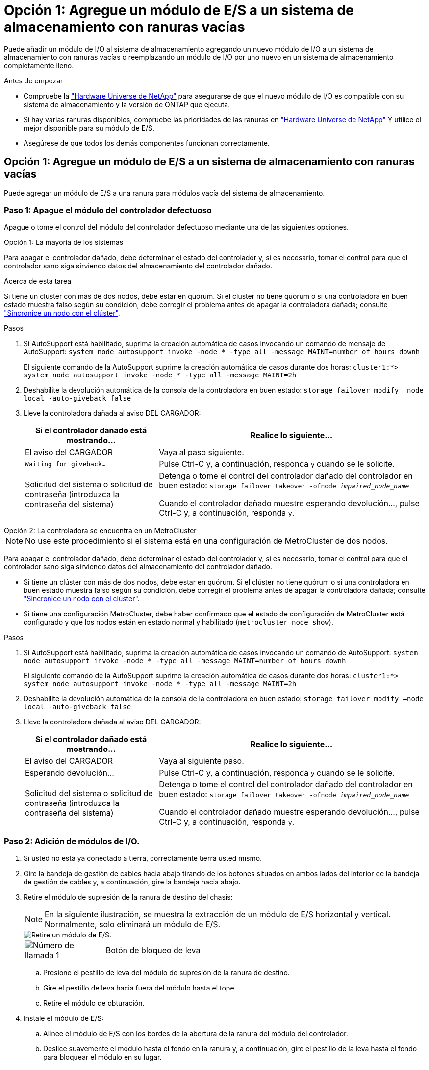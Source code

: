 = Opción 1: Agregue un módulo de E/S a un sistema de almacenamiento con ranuras vacías
:allow-uri-read: 


Puede añadir un módulo de I/O al sistema de almacenamiento agregando un nuevo módulo de I/O a un sistema de almacenamiento con ranuras vacías o reemplazando un módulo de I/O por uno nuevo en un sistema de almacenamiento completamente lleno.

.Antes de empezar
* Compruebe la https://hwu.netapp.com/["Hardware Universe de NetApp"^] para asegurarse de que el nuevo módulo de I/O es compatible con su sistema de almacenamiento y la versión de ONTAP que ejecuta.
* Si hay varias ranuras disponibles, compruebe las prioridades de las ranuras en https://hwu.netapp.com/["Hardware Universe de NetApp"^] Y utilice el mejor disponible para su módulo de E/S.
* Asegúrese de que todos los demás componentes funcionan correctamente.




== Opción 1: Agregue un módulo de E/S a un sistema de almacenamiento con ranuras vacías

Puede agregar un módulo de E/S a una ranura para módulos vacía del sistema de almacenamiento.



=== Paso 1: Apague el módulo del controlador defectuoso

Apague o tome el control del módulo del controlador defectuoso mediante una de las siguientes opciones.

[role="tabbed-block"]
====
.Opción 1: La mayoría de los sistemas
--
Para apagar el controlador dañado, debe determinar el estado del controlador y, si es necesario, tomar el control para que el controlador sano siga sirviendo datos del almacenamiento del controlador dañado.

.Acerca de esta tarea
Si tiene un clúster con más de dos nodos, debe estar en quórum. Si el clúster no tiene quórum o si una controladora en buen estado muestra falso según su condición, debe corregir el problema antes de apagar la controladora dañada; consulte link:https://docs.netapp.com/us-en/ontap/system-admin/synchronize-node-cluster-task.html?q=Quorum["Sincronice un nodo con el clúster"^].

.Pasos
. Si AutoSupport está habilitado, suprima la creación automática de casos invocando un comando de mensaje de AutoSupport: `system node autosupport invoke -node * -type all -message MAINT=number_of_hours_downh`
+
El siguiente comando de la AutoSupport suprime la creación automática de casos durante dos horas: `cluster1:*> system node autosupport invoke -node * -type all -message MAINT=2h`

. Deshabilite la devolución automática de la consola de la controladora en buen estado: `storage failover modify –node local -auto-giveback false`
. Lleve la controladora dañada al aviso DEL CARGADOR:
+
[cols="1,2"]
|===
| Si el controlador dañado está mostrando... | Realice lo siguiente... 


 a| 
El aviso del CARGADOR
 a| 
Vaya al paso siguiente.



 a| 
`Waiting for giveback...`
 a| 
Pulse Ctrl-C y, a continuación, responda `y` cuando se le solicite.



 a| 
Solicitud del sistema o solicitud de contraseña (introduzca la contraseña del sistema)
 a| 
Detenga o tome el control del controlador dañado del controlador en buen estado: `storage failover takeover -ofnode _impaired_node_name_`

Cuando el controlador dañado muestre esperando devolución..., pulse Ctrl-C y, a continuación, responda `y`.

|===


--
.Opción 2: La controladora se encuentra en un MetroCluster
--

NOTE: No use este procedimiento si el sistema está en una configuración de MetroCluster de dos nodos.

Para apagar el controlador dañado, debe determinar el estado del controlador y, si es necesario, tomar el control para que el controlador sano siga sirviendo datos del almacenamiento del controlador dañado.

* Si tiene un clúster con más de dos nodos, debe estar en quórum. Si el clúster no tiene quórum o si una controladora en buen estado muestra falso según su condición, debe corregir el problema antes de apagar la controladora dañada; consulte link:https://docs.netapp.com/us-en/ontap/system-admin/synchronize-node-cluster-task.html?q=Quorum["Sincronice un nodo con el clúster"^].
* Si tiene una configuración MetroCluster, debe haber confirmado que el estado de configuración de MetroCluster está configurado y que los nodos están en estado normal y habilitado (`metrocluster node show`).


.Pasos
. Si AutoSupport está habilitado, suprima la creación automática de casos invocando un comando de AutoSupport: `system node autosupport invoke -node * -type all -message MAINT=number_of_hours_downh`
+
El siguiente comando de la AutoSupport suprime la creación automática de casos durante dos horas: `cluster1:*> system node autosupport invoke -node * -type all -message MAINT=2h`

. Deshabilite la devolución automática de la consola de la controladora en buen estado: `storage failover modify –node local -auto-giveback false`
. Lleve la controladora dañada al aviso DEL CARGADOR:
+
[cols="1,2"]
|===
| Si el controlador dañado está mostrando... | Realice lo siguiente... 


 a| 
El aviso del CARGADOR
 a| 
Vaya al siguiente paso.



 a| 
Esperando devolución...
 a| 
Pulse Ctrl-C y, a continuación, responda `y` cuando se le solicite.



 a| 
Solicitud del sistema o solicitud de contraseña (introduzca la contraseña del sistema)
 a| 
Detenga o tome el control del controlador dañado del controlador en buen estado: `storage failover takeover -ofnode _impaired_node_name_`

Cuando el controlador dañado muestre esperando devolución..., pulse Ctrl-C y, a continuación, responda `y`.

|===


--
====


=== Paso 2: Adición de módulos de I/O.

. Si usted no está ya conectado a tierra, correctamente tierra usted mismo.
. Gire la bandeja de gestión de cables hacia abajo tirando de los botones situados en ambos lados del interior de la bandeja de gestión de cables y, a continuación, gire la bandeja hacia abajo.
. Retire el módulo de supresión de la ranura de destino del chasis:
+

NOTE: En la siguiente ilustración, se muestra la extracción de un módulo de E/S horizontal y vertical. Normalmente, solo eliminará un módulo de E/S.

+
image::../media/drw_a70_90_io_remove_replace_ieops-1532.svg[Retire un módulo de E/S.]

+
[cols="1,4"]
|===


 a| 
image:../media/icon_round_1.png["Número de llamada 1"]
 a| 
Botón de bloqueo de leva

|===
+
.. Presione el pestillo de leva del módulo de supresión de la ranura de destino.
.. Gire el pestillo de leva hacia fuera del módulo hasta el tope.
.. Retire el módulo de obturación.


. Instale el módulo de E/S:
+
.. Alinee el módulo de E/S con los bordes de la abertura de la ranura del módulo del controlador.
.. Deslice suavemente el módulo hasta el fondo en la ranura y, a continuación, gire el pestillo de la leva hasta el fondo para bloquear el módulo en su lugar.


. Conecte el módulo de E/S al dispositivo designado.
+

NOTE: Asegúrese de que las ranuras de E/S no utilizadas tengan espacios en blanco instalados para evitar posibles problemas térmicos.

. Gire la bandeja de gestión de cables hasta la posición cerrada.
. Reinicie la controladora desde el aviso del CARGADOR: _Bye_
+

NOTE: Esto reinicializa las tarjetas PCIe y otros componentes y reinicia el nodo.

. Devuelva la controladora de la controladora asociada: _Storage failover giveback -ofnode target_node_name_
. Repita estos pasos para la controladora B.
. Desde el nodo en buen estado, restaure la devolución automática si lo deshabilitó mediante `storage failover modify -node local -auto-giveback true` el comando.
. Si AutoSupport está habilitado, restaurar/desactivar la creación automática de casos mediante el `system node autosupport invoke -node * -type all -message MAINT=END` comando.




== Opción 2: Agregue un módulo de I/O en un sistema de almacenamiento sin ranuras vacías

Puede cambiar un módulo de E/S en una ranura de E/S de un sistema completamente ocupado eliminando un módulo de E/S existente y sustituyéndolo por otro módulo de E/S diferente.

. Si está:
+
[cols="1,2"]
|===
| Sustituyendo a... | Realice lo siguiente... 


 a| 
Módulo de E/S NIC con el mismo número de puertos
 a| 
Los LIF migrarán automáticamente cuando se apaga su módulo de controladora.



 a| 
Módulo de E/S NIC con menos puertos
 a| 
Reasignar permanentemente los LIF afectados a un puerto raíz diferente. Consulte https://docs.netapp.com/ontap-9/topic/com.netapp.doc.onc-sm-help-960/GUID-208BB0B8-3F84-466D-9F4F-6E1542A2BE7D.html["Migrar una LIF"^] Para obtener información acerca del uso de System Manager para mover las LIF de forma permanente.



 a| 
Módulo de E/S de NIC con un módulo de E/S de almacenamiento
 a| 
Utilice System Manager para migrar de forma permanente las LIF a distintos puertos principales, como se describe en https://docs.netapp.com/ontap-9/topic/com.netapp.doc.onc-sm-help-960/GUID-208BB0B8-3F84-466D-9F4F-6E1542A2BE7D.html["Migrar una LIF"^].

|===




=== Paso 1: Apague el módulo del controlador defectuoso

Apague o tome el control del módulo del controlador defectuoso mediante una de las siguientes opciones.

[role="tabbed-block"]
====
.Opción 1: La mayoría de los sistemas
--
Para apagar el controlador dañado, debe determinar el estado del controlador y, si es necesario, tomar el control para que el controlador sano siga sirviendo datos del almacenamiento del controlador dañado.

.Acerca de esta tarea
Si tiene un clúster con más de dos nodos, debe estar en quórum. Si el clúster no tiene quórum o si una controladora en buen estado muestra falso según su condición, debe corregir el problema antes de apagar la controladora dañada; consulte link:https://docs.netapp.com/us-en/ontap/system-admin/synchronize-node-cluster-task.html?q=Quorum["Sincronice un nodo con el clúster"^].

.Pasos
. Si AutoSupport está habilitado, suprima la creación automática de casos invocando un comando de mensaje de AutoSupport: `system node autosupport invoke -node * -type all -message MAINT=number_of_hours_downh`
+
El siguiente comando de la AutoSupport suprime la creación automática de casos durante dos horas: `cluster1:*> system node autosupport invoke -node * -type all -message MAINT=2h`

. Deshabilite la devolución automática de la consola de la controladora en buen estado: `storage failover modify –node local -auto-giveback false`
. Lleve la controladora dañada al aviso DEL CARGADOR:
+
[cols="1,2"]
|===
| Si el controlador dañado está mostrando... | Realice lo siguiente... 


 a| 
El aviso del CARGADOR
 a| 
Vaya al paso siguiente.



 a| 
`Waiting for giveback...`
 a| 
Pulse Ctrl-C y, a continuación, responda `y` cuando se le solicite.



 a| 
Solicitud del sistema o solicitud de contraseña (introduzca la contraseña del sistema)
 a| 
Detenga o tome el control del controlador dañado del controlador en buen estado: `storage failover takeover -ofnode _impaired_node_name_`

Cuando el controlador dañado muestre esperando devolución..., pulse Ctrl-C y, a continuación, responda `y`.

|===


--
.Opción 2: La controladora se encuentra en un MetroCluster
--

NOTE: No use este procedimiento si el sistema está en una configuración de MetroCluster de dos nodos.

Para apagar el controlador dañado, debe determinar el estado del controlador y, si es necesario, tomar el control para que el controlador sano siga sirviendo datos del almacenamiento del controlador dañado.

* Si tiene un clúster con más de dos nodos, debe estar en quórum. Si el clúster no tiene quórum o si una controladora en buen estado muestra falso según su condición, debe corregir el problema antes de apagar la controladora dañada; consulte link:https://docs.netapp.com/us-en/ontap/system-admin/synchronize-node-cluster-task.html?q=Quorum["Sincronice un nodo con el clúster"^].
* Si tiene una configuración MetroCluster, debe haber confirmado que el estado de configuración de MetroCluster está configurado y que los nodos están en estado normal y habilitado (`metrocluster node show`).


.Pasos
. Si AutoSupport está habilitado, suprima la creación automática de casos invocando un comando de AutoSupport: `system node autosupport invoke -node * -type all -message MAINT=number_of_hours_downh`
+
El siguiente comando de la AutoSupport suprime la creación automática de casos durante dos horas: `cluster1:*> system node autosupport invoke -node * -type all -message MAINT=2h`

. Deshabilite la devolución automática de la consola de la controladora en buen estado: `storage failover modify –node local -auto-giveback false`
. Lleve la controladora dañada al aviso DEL CARGADOR:
+
[cols="1,2"]
|===
| Si el controlador dañado está mostrando... | Realice lo siguiente... 


 a| 
El aviso del CARGADOR
 a| 
Vaya al siguiente paso.



 a| 
Esperando devolución...
 a| 
Pulse Ctrl-C y, a continuación, responda `y` cuando se le solicite.



 a| 
Solicitud del sistema o solicitud de contraseña (introduzca la contraseña del sistema)
 a| 
Detenga o tome el control del controlador dañado del controlador en buen estado: `storage failover takeover -ofnode _impaired_node_name_`

Cuando el controlador dañado muestre esperando devolución..., pulse Ctrl-C y, a continuación, responda `y`.

|===


--
====


=== Paso 2: Reemplace un módulo de E/S.

Para sustituir un módulo de E/S, búsquelo dentro del módulo del controlador y siga la secuencia específica de pasos.

. Si usted no está ya conectado a tierra, correctamente tierra usted mismo.
. Desconecte cualquier cableado del módulo de E/S de destino.
. Gire hacia abajo la bandeja de gestión de cables tirando de los botones del interior de la bandeja de gestión de cables y girándola hacia abajo.
. Extraiga el módulo de I/o de destino del chasis:
+

NOTE: En la siguiente ilustración, se muestra la extracción de un módulo de E/S horizontal y vertical. Normalmente, solo eliminará un módulo de E/S.

+
image::../media/drw_a70_90_io_remove_replace_ieops-1532.svg[Retire un módulo de E/S.]

+
[cols="1,4"]
|===


 a| 
image:../media/icon_round_1.png["Número de llamada 1"]
| Botón de bloqueo de leva 
|===
+
.. Pulse el botón de bloqueo de leva.
+
El pestillo de la leva se aleja del chasis.

.. Gire el pestillo de la leva hacia abajo hasta el tope. Para los módulos horizontales, gire la leva hacia fuera del módulo hasta el tope.
.. Retire el módulo del chasis enganchando el dedo en la abertura de la palanca de leva y sacando el módulo del chasis.
+
Asegúrese de realizar un seguimiento de la ranura en la que se encontraba el módulo de E/S.



. Instale el módulo de E/S en la ranura de destino:
+
.. Alinee el módulo de E/S con los bordes de la ranura.
.. Deslice suavemente el módulo dentro de la ranura hasta el fondo del chasis y, a continuación, gire el pestillo de leva completamente hacia arriba para bloquear el módulo en su lugar.


. Conecte el módulo de E/S al dispositivo designado.
. Repita los pasos de extracción e instalación para reemplazar módulos adicionales para el módulo del controlador.
. Gire la bandeja de gestión de cables a la posición bloqueada.
. Reinicie el módulo del controlador desde el símbolo del sistema del CARGADOR:_bye_
+
Esto reinicializa las tarjetas PCIe y otros componentes y reinicia el nodo.




NOTE: Si se produce un problema durante el reinicio, consulte https://mysupport.netapp.com/site/bugs-online/product/ONTAP/BURT/1494308["BURT 1494308: Es posible que se active el apagado del entorno durante la sustitución del módulo de E/S."]

. Devuelva el módulo del controlador desde el módulo del controlador asociado. _storage failover giveback -ofnode target_node_name_
. Habilite la devolución automática del control si se deshabilitó: _Storage failover modify -node local -auto-giveback true_
. Si agregó:
+
[cols="1,2"]
|===
| Si el módulo de E/S es un... | Realice lo siguiente... 


 a| 
Módulo de NIC
 a| 
Utilice la `storage port modify -node *_<node name>__ -port *_<port name>__ -mode network` comando para cada puerto.



 a| 
Módulo de almacenamiento
 a| 
Instale y conecte los cables de las bandejas NS224, según se describe en link:../ns224/hot-add-shelf-overview.html["Flujo de trabajo de incorporación en caliente"].

|===
. Repita estos pasos para la controladora B.

